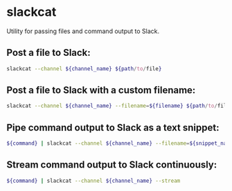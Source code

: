 * slackcat

Utility for passing files and command output to Slack.

** Post a file to Slack:

#+BEGIN_SRC sh
  slackcat --channel ${channel_name} ${path/to/file}
#+END_SRC

** Post a file to Slack with a custom filename:

#+BEGIN_SRC sh
  slackcat --channel ${channel_name} --filename=${filename} ${path/to/file}
#+END_SRC

** Pipe command output to Slack as a text snippet:

#+BEGIN_SRC sh
  ${command} | slackcat --channel ${channel_name} --filename=${snippet_name}
#+END_SRC

** Stream command output to Slack continuously:

#+BEGIN_SRC sh
  ${command} | slackcat --channel ${channel_name} --stream
#+END_SRC
